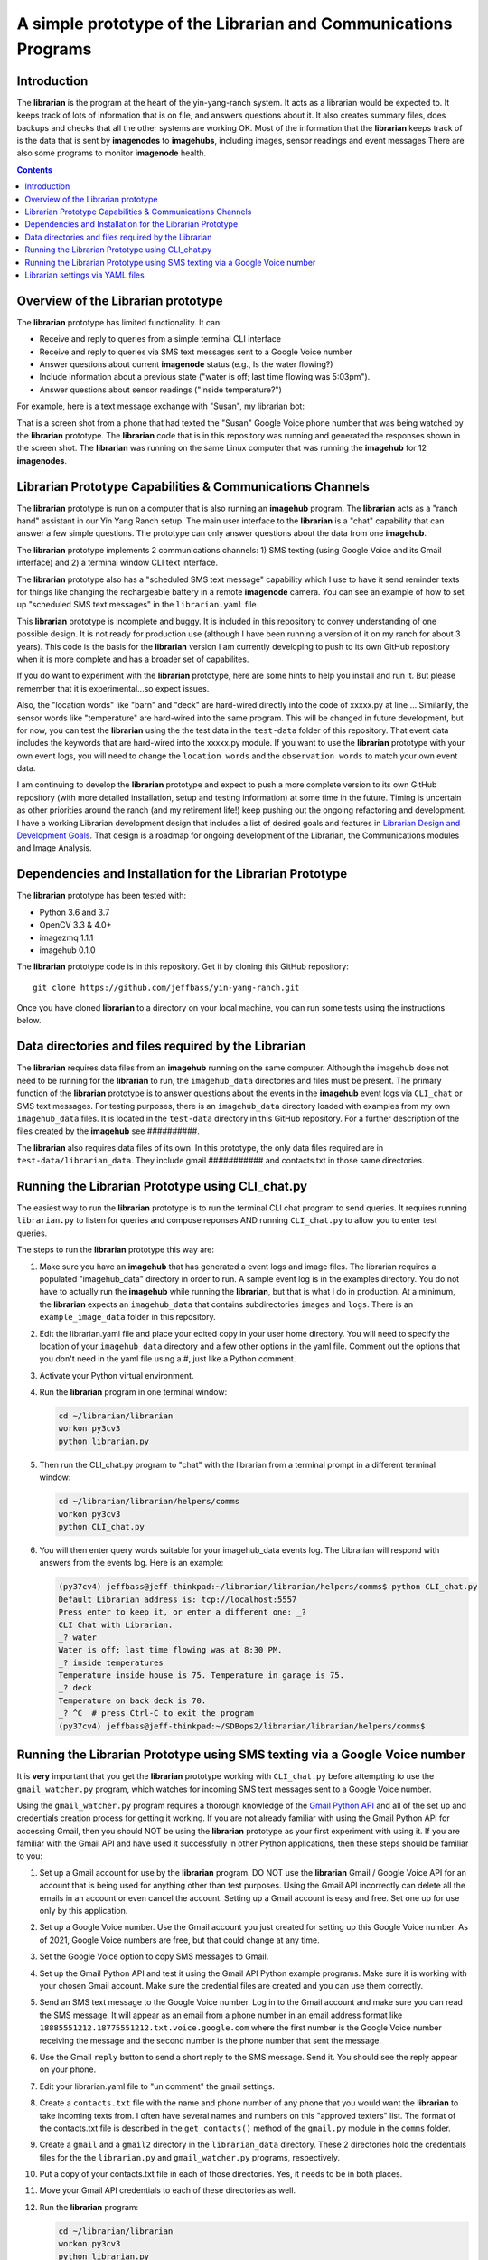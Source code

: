 ===============================================================
A simple prototype of the Librarian and Communications Programs
===============================================================

Introduction
============

The **librarian** is the program at the heart of the yin-yang-ranch system. It acts
as a librarian would be expected to. It keeps track of lots of information that
is on file, and answers questions about it. It also creates summary files, does
backups and checks that all the other systems are working OK. Most of the
information that the **librarian** keeps track of is the data that is sent by
**imagenodes** to **imagehubs**, including images, sensor readings and event
messages There are also some programs to monitor **imagenode** health.

.. contents::

Overview of the Librarian prototype
===================================

The **librarian** prototype has limited functionality. It can:

- Receive and reply to queries from a simple terminal CLI interface
- Receive and reply to queries via SMS text messages sent to a Google Voice number
- Answer questions about current **imagenode** status (e.g., Is the water flowing?)
- Include information about a previous state ("water is off; last time flowing was 5:03pm").
- Answer questions about sensor readings ("Inside temperature?")

For example, here is a text message exchange with "Susan", my librarian bot:

.. image:: images/text-messaging.png

That is a screen shot from a phone that had texted the "Susan" Google Voice phone
number that was being watched by the **librarian** prototype. The **librarian** code
that is in this repository was running and generated the responses shown in the
screen shot. The **librarian** was running on the same Linux computer that was
running the **imagehub** for 12 **imagenodes**.

Librarian Prototype Capabilities & Communications Channels
==========================================================

The **librarian** prototype is run on a computer that is also running an
**imagehub** program. The **librarian** acts as a "ranch hand" assistant in our
Yin Yang Ranch setup. The main user interface to the **librarian** is a "chat"
capability that can answer a few simple questions. The prototype can only answer
questions about the data from one **imagehub**.

The **librarian** prototype implements 2 communications channels: 1) SMS texting
(using Google Voice and its Gmail interface) and 2) a terminal window CLI text
interface.

The **librarian** prototype also has a "scheduled SMS text message" capability
which I use to have it send reminder texts for things like changing the
rechargeable battery in a remote **imagenode** camera. You can see an example
of how to set up "scheduled SMS text messages" in the ``librarian.yaml`` file.

This **librarian** prototype is incomplete and buggy. It is included in this
repository to convey understanding of one possible design. It is
not ready for production use (although I have been running a version of it on
my ranch for about 3 years). This code is the basis for the **librarian** version
I am currently developing to push to its own GitHub repository when it is
more complete and has a broader set of capabilites.

If you do want to experiment with the **librarian** prototype, here are some
hints to help you install and run it. But please remember that it is
experimental...so expect issues.

Also, the "location words" like "barn" and "deck" are hard-wired directly into
the code of xxxxx.py at line ... Similarily, the sensor words like "temperature"
are hard-wired into the same program. This will be changed in future development,
but for now, you can test the **librarian** using the the test data in the
``test-data`` folder of this repository. That event data includes the keywords
that are hard-wired into the xxxxx.py module. If you want to use the
**librarian** prototype with your own event logs, you will need to change the
``location words`` and the ``observation words`` to match your own event data.

I am continuing to develop the **librarian** prototype and expect to push a
more complete version to its own GitHub repository (with more detailed
installation, setup and testing information) at some time in the future.
Timing is uncertain as other priorities around the ranch (and my retirement
life!) keep pushing out the ongoing refactoring and development. I have a
working Librarian development design that includes a list of desired goals and
features in
`Librarian Design and Development Goals <docs/librarian-design.rst>`_.
That design is a roadmap for ongoing development of the Librarian, the
Communications modules and Image Analysis.

Dependencies and Installation for the Librarian Prototype
=========================================================

The **librarian** prototype has been tested with:

- Python 3.6 and 3.7
- OpenCV 3.3 & 4.0+
- imagezmq 1.1.1
- imagehub 0.1.0

The **librarian** prototype code is in this repository. Get it by
cloning this GitHub repository::

    git clone https://github.com/jeffbass/yin-yang-ranch.git

Once you have cloned **librarian** to a directory on your local machine,
you can run some tests using the instructions below.

Data directories and files required by the Librarian
====================================================

The **librarian** requires data files from an **imagehub** running on the same
computer. Although the imagehub does not need to be running for the **librarian**
to run, the ``imagehub_data`` directories and files must be present. The
primary function of the **librarian** prototype is to answer questions about
the events in the **imagehub** event logs via ``CLI_chat`` or SMS text
messages. For testing purposes, there is an ``imagehub_data`` directory loaded
with examples from my own ``imagehub_data`` files. It is located in the
``test-data`` directory in this GitHub repository. For a further description of
the files created by the **imagehub** see ##########.

The **librarian** also requires data files of its own. In this prototype, the
only data files required are in ``test-data/librarian_data``. They include
gmail ########### and contacts.txt in those same directories.

Running the Librarian Prototype using CLI_chat.py
=================================================

The easiest way to run the **librarian** prototype is to run the terminal
CLI chat program to send queries. It requires running ``librarian.py`` to
listen for queries and compose reponses AND running ``CLI_chat.py`` to allow
you to enter test queries.

The steps to run the **librarian** prototype this way are::

1. Make sure you have an **imagehub** that has generated a event logs and image
   files. The librarian requires a populated "imagehub_data" directory in order
   to run. A sample event log is in the examples directory. You do not have to
   actually run the **imagehub** while running the **librarian**, but that is
   what I do in production. At a minimum, the **librarian** expects an
   ``imagehub_data`` that contains subdirectories ``images`` and ``logs``.
   There is an ``example_image_data`` folder in this repository.
2. Edit the librarian.yaml file and place your edited copy in your user home
   directory. You will need to specify the location of your ``imagehub_data``
   directory and a few other options in the yaml file. Comment out the options
   that you don't need in the yaml file using a #, just like a Python comment.
3. Activate your Python virtual environment.
4. Run the **librarian** program in one terminal window:

   .. code-block:: bash

      cd ~/librarian/librarian
      workon py3cv3
      python librarian.py

5. Then run the CLI_chat.py program to "chat" with the librarian from
   a terminal prompt in a different terminal window:

   .. code-block:: bash

      cd ~/librarian/librarian/helpers/comms
      workon py3cv3
      python CLI_chat.py

6. You will then enter query words suitable for your imagehub_data events log.
   The Librarian will respond with answers from the events log. Here is an
   example:

   .. code-block::

      (py37cv4) jeffbass@jeff-thinkpad:~/librarian/librarian/helpers/comms$ python CLI_chat.py
      Default Librarian address is: tcp://localhost:5557
      Press enter to keep it, or enter a different one: _?
      CLI Chat with Librarian.
      _? water
      Water is off; last time flowing was at 8:30 PM.
      _? inside temperatures
      Temperature inside house is 75. Temperature in garage is 75.
      _? deck
      Temperature on back deck is 70.
      _? ^C  # press Ctrl-C to exit the program
      (py37cv4) jeffbass@jeff-thinkpad:~/SDBops2/librarian/librarian/helpers/comms$


Running the Librarian Prototype using SMS texting via a Google Voice number
===========================================================================

It is **very** important that you get the **librarian** prototype working with
``CLI_chat.py`` before attempting to use the ``gmail_watcher.py``
program, which watches for incoming SMS text messages sent to a Google Voice
number.

Using the ``gmail_watcher.py`` program requires a thorough knowledge of the
`Gmail Python API <https://developers.google.com/gmail/api/quickstart/python>`_
and all of the set up and credentials creation process for getting it working.
If you are not already familiar with using the Gmail Python API for accessing
Gmail, then you should NOT be using the **librarian** prototype as your
first experiment with using it. If you are familiar with the Gmail API and have used
it successfully in other Python applications, then these steps should be familiar
to you:

1. Set up a Gmail account for use by the **librarian** program. DO NOT use
   the **librarian** Gmail / Google Voice API for an account that is being used
   for anything other than test purposes. Using the Gmail API incorrectly can
   delete all the emails in an account or even cancel the account. Setting up a
   Gmail account is easy and free. Set one up for use only by this application.
2. Set up a Google Voice number. Use the Gmail account you just created for
   setting up this Google Voice number. As of 2021, Google Voice numbers are
   free, but that could change at any time.
3. Set the Google Voice option to copy SMS messages to Gmail.
4. Set up the Gmail Python API and test it using the Gmail API Python example
   programs. Make sure it is working with your chosen Gmail account. Make sure
   the credential files are created and you can use them correctly.
5. Send an SMS text message to the Google Voice number. Log in to the Gmail
   account and make sure you can read the SMS message. It will appear as an
   email from a phone number in an email address format like
   ``18885551212.18775551212.txt.voice.google.com`` where the first number is
   the Google Voice number receiving the message and the second number is the
   phone number that sent the message.
6. Use the Gmail ``reply`` button to send a short reply to the SMS message.
   Send it. You should see the reply appear on your phone.
7. Edit your librarian.yaml file to "un comment" the gmail settings.
8. Create a ``contacts.txt`` file with the name and phone number of any phone
   that you would want the **librarian** to take incoming texts from. I often
   have several names and numbers on this "approved texters" list. The format of
   the contacts.txt file is described in the ``get_contacts()`` method of the
   ``gmail.py`` module in the ``comms`` folder.
9. Create a ``gmail`` and a ``gmail2`` directory in the ``librarian_data``
   directory. These 2 directories hold the credentials files for the
   the ``librarian.py`` and ``gmail_watcher.py`` programs, respectively.
10. Put a copy of your contacts.txt file in each of those directories. Yes, it
    needs to be in both places.
11. Move your Gmail API credentials to each of these directories as well.
12. Run the **librarian** program:

    .. code-block:: bash

       cd ~/librarian/librarian
       workon py3cv3
       python librarian.py

    The first time you run this program, a web browser will open for you to
    use your google login to approve the Gmail API, so you must be running on
    a computer that can bring up a web browser when the API credential
    creation process runs.

13. Then run the gmail_watcher.py program to "chat" with the librarian by sending
    SMS text numbers to the Google Voice number you set up:

    .. code-block:: bash

       cd ~/librarian/librarian
       workon py3cv3
       python gmail_watcher.py

    The first time you run this program, a web browser will open for you to
    use you google login to approve the Gmail API, so you must be running on
    a computer that can bring up a web browser when the API credential
    creation process runs.

14. Use a phone to send a text query to the Google Voice number and it will
    send a reply just like the ``CLI_chat.py`` program did.

Setting up the **librarian** prototype for using this Google Voice SMS texting
communications channel is very difficult to debug. You cannot expect to get any
support other than reading the Google Gmail Python API docs and reading the
source code for the **librarian** prototype. It's an experimental prototype.
It works for me. It may or may not work for you and I cannot provide help in
debugging it for you.

You may want to read the **librarian** prototype code as a model, and then use
a different SMS texting interface such as Twilio rather than the Gmail / Google
Voice technique used in this **librarian** prototype. Wnen a more complete
version of the **librarian** is pushed to its own GitHub repository, it will
include code for using the
`Twilio Python API <https://www.twilio.com/docs/libraries/python>`_
so that a Twilio SMS text number can be used.

Librarian settings via YAML files
=================================

**librarian** requires a *LOT* of settings: settings for **imagehub** data,
settings for the user query communications channels, location of "allowed users"
lists, etc. The settings are put in a YAML file at the home directory level. An
example YAML file is included in the the same directory as the README.rst file.
A description of the ``librarian.yaml`` file and how to adjust its settings
is in `Librarian Settings and YAML files <docs/settings-yaml.rst>`_.

`Return to main documentation page README.rst <../README.rst>`_
